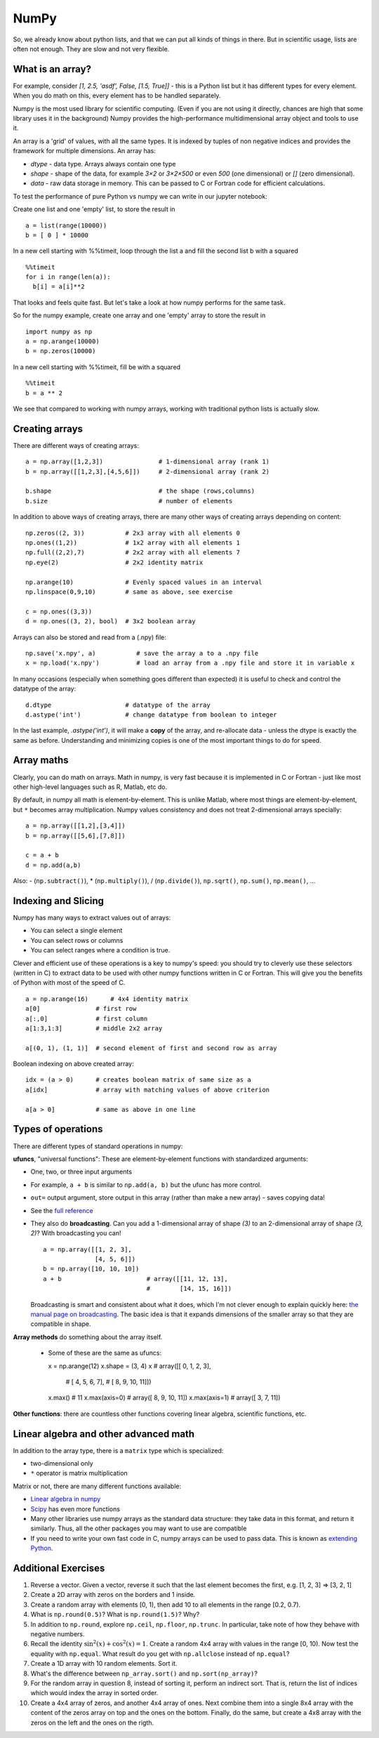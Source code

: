 NumPy
=====

.. questions::

   - Why using numpy instead of pure python?
   - How to use basic numpy?

.. objectives::

   - Be able to use basic numpy functionality
   - Understand enough of numpy to seach for answers to the rest of your questions ;)


So, we already know about python lists, and that we can put all kinds of things in there.
But in scientific usage, lists are often not enough. They are slow and
not very flexible.

.. highlight:: python

What is an array?
-----------------

For example, consider `[1, 2.5, 'asdf', False, [1.5, True]]` -
this is a Python list but it has different types for every
element.  When you do math on this, every element has to be handled separately.

Numpy is the most used library for scientific computing. 
(Even if you are not using it directly, chances are high that some library uses it in the background)
Numpy provides the high-performance multidimensional array object and tools to use it. 

An array is a 'grid' of values, with all the same types. It is indexed by tuples of
non negative indices and provides the framework for multiple
dimensions.  An array has:

* `dtype` - data type.  Arrays always contain one type
* `shape` - shape of the data, for example `3×2` or `3×2×500` or even
  `500` (one dimensional) or `[]` (zero dimensional).
* `data` - raw data storage in memory.  This can be passed to C or
  Fortran code for efficient calculations.


To test the performance of pure Python vs numpy we can write in our jupyter notebook:

Create one list and one 'empty' list, to store the result in ::

  a = list(range(10000))
  b = [ 0 ] * 10000

In a new cell starting with %%timeit, loop through the list a and fill the second list b with a squared ::
  
  %%timeit
  for i in range(len(a)):
    b[i] = a[i]**2

That looks and feels quite fast. But let's take a look at how numpy performs for the same task.

So for the numpy example, create one array and one 'empty' array to store the result in ::

  import numpy as np
  a = np.arange(10000)
  b = np.zeros(10000)

In a new cell starting with %%timeit, fill be with a squared ::

  %%timeit
  b = a ** 2

We see that compared to working with numpy arrays, working with traditional python lists is actually slow.


Creating arrays
---------------

There are different ways of creating arrays::

  a = np.array([1,2,3])               # 1-dimensional array (rank 1)
  b = np.array([[1,2,3],[4,5,6]])     # 2-dimensional array (rank 2)

  b.shape                             # the shape (rows,columns)
  b.size                              # number of elements 

In addition to above ways of creating arrays, there are many other ways of creating arrays depending on content::

   np.zeros((2, 3))           # 2x3 array with all elements 0
   np.ones((1,2))             # 1x2 array with all elements 1
   np.full((2,2),7)           # 2x2 array with all elements 7
   np.eye(2)                  # 2x2 identity matrix

   np.arange(10)              # Evenly spaced values in an interval
   np.linspace(0,9,10)        # same as above, see exercise

   c = np.ones((3,3))
   d = np.ones((3, 2), bool)  # 3x2 boolean array

Arrays can also be stored and read from a (.npy) file:: 

   np.save('x.npy', a)           # save the array a to a .npy file
   x = np.load('x.npy')          # load an array from a .npy file and store it in variable x

In many occasions (especially when something goes different than expected) it is useful to check and control the datatype of the array::

   d.dtype                    # datatype of the array
   d.astype('int')            # change datatype from boolean to integer

In the last example, `.astype('int')`, it will make a **copy** of the
array, and re-allocate data - unless the dtype is exactly the same as
before.  Understanding and minimizing copies is one of the most
important things to do for speed.


.. challenge::

   - **Datatypes** Try out ``np.arange(10)`` and ``np.linspace(0,9,10)``, what is the difference? Can you adjust one to do the same as the other?

   - **Datatypes** Create a 3x2 array of random float numbers (check np.random) between 0 and 1. Now change the arrays datatype to int (array.astype). How does the array look like? 

   - **Reshape** Create a 3x2 array of random integer numbers between 0 and 10. Reshape the array in any way possible. What is not possible?

   - **NumpyI/O** Save above array to .npy file (np.save) and read it in again.

.. solution::

   - **Datatypes** ``np.arange(10)`` results in ``array([0, 1, 2, 3, 4, 5, 6, 7, 8, 9])`` with dtype **int64**, 
   while ``np.linspace(0,9,10)`` results in ``array([0., 1., 2., 3., 4., 5., 6., 7., 8., 9.])`` with dtype **float64**. 
   Both ``np.linspace`` and ``np.arange`` take dtype as an argument and can be adjusted to match each other in that way.

   - **Datatypes** eg ``a = np.random.random((3,2))``. ``a.astype('int')`` results in an all zero array, not as maybe expected the rounded int.

   - **Reshape** eg ``b = np.random.randint(0,10,(3,2)``. ``b.reshape((6,1))`` and ``b.reshape((2,3))`` possible. It is not possible to reshape to shapes using more or less elements than ``b.size = 6``.

   - **NumpyI/O** ``np.save('x.npy', b)`` and ``x = np.load('x.npy')`` 



Array maths
------------

Clearly, you can do math on arrays.  Math in numpy, is very fast
because it is implemented in C or Fortran - just like most other
high-level languages such as R, Matlab, etc do.

By default, in numpy all math is element-by-element.  This is unlike
Matlab, where most things are element-by-element, but ``*`` becomes
array multiplication.  Numpy values consistency and does not treat
2-dimensional arrays specially::

  a = np.array([[1,2],[3,4]])
  b = np.array([[5,6],[7,8]])

  c = a + b
  d = np.add(a,b)

Also: - (``np.subtract()``), * (``np.multiply()``), / (``np.divide()``), ``np.sqrt()``, ``np.sum()``, ``np.mean()``, ...


.. challenge::

   - **Matrix multiplication** What is the difference between ``np.multiply`` and ``np.dot`` ? Try it.
   - **Axis** What is the difference between ``np.sum(axis=1)`` vs
     ``np.sum(axis=0)`` on a two-dimensional array? What if you leave out the axis parameter?


.. solution::

   - **Matrix multiplication** ``np.multiply`` does elementwise multiplication on two arrays, while ``np.dot`` enables matrix multiplication.
   - **Axis** axis=1 does the operation (here: ``np.sum``) over each row, while axis=0 does it over each column. If axis is left out, the sum of the full array is given.



Indexing and Slicing
--------------------

Numpy has many ways to extract values out of arrays:

- You can select a single element
- You can select rows or columns
- You can select ranges where a condition is true.

Clever and efficient use of these operations is a key to numpy's
speed: you should try to cleverly use these selectors (written in C)
to extract data to be used with other numpy functions written in C or
Fortran.  This will give you the benefits of Python with most of the
speed of C.

::

  a = np.arange(16)      # 4x4 identity matrix
  a[0]               # first row
  a[:,0]             # first column
  a[1:3,1:3]         # middle 2x2 array

  a[(0, 1), (1, 1)]  # second element of first and second row as array

Boolean indexing on above created array::

  idx = (a > 0)      # creates boolean matrix of same size as a 
  a[idx]             # array with matching values of above criterion
  
  a[a > 0]           # same as above in one line 


.. challenge::

   ::

      a = np.eye(4)
      b = a[:,0]
      b[0] = 5

   - **View vs copy** Try out above code. How does a look like before b has changed and after? How could it be avoided?

.. solution::

   - **View vs copy** The change in b has also changed the array a! This is because b is merely a view of a part of array a. 
   Both variables point to the same memory. Hence, if one is changed, the other one also changes. If you need to keep the original array as is, use ``np.copy(a)``.



.. challenge::

   - **Numpy functionality** Create two 2D arrays and do matrix multiplication first manually (for loop), then using the ``np.dot`` function. Use ``%%timeit`` to compare execution times. What is happening?

.. solution::

   - **Numpy functionality**


Types of operations
-------------------

There are different types of standard operations in numpy:

**ufuncs**, "universal functions": These are element-by-element
functions with standardized arguments:

- One, two, or three input arguments
- For example, ``a + b`` is similar to ``np.add(a, b)`` but the ufunc
  has more control.
- ``out=`` output argument, store output in this array (rather than
  make a new array) - saves copying data!
- See the `full reference
  <https://numpy.org/doc/stable/reference/ufuncs.html>`__

- They also do **broadcasting**.  Can you add a 1-dimensional array of shape `(3)`
  to an 2-dimensional array of shape `(3, 2)`?   With broadcasting you
  can!

  ::

     a = np.array([[1, 2, 3],
                   [4, 5, 6]])
     b = np.array([10, 10, 10])
     a + b                       # array([[11, 12, 13],
                                 #        [14, 15, 16]])

  Broadcasting is smart and consistent about what it does, which I'm
  not clever enough to explain quickly here: `the manual page on
  broadcasting
  <https://numpy.org/doc/stable/user/basics.broadcasting.html>`__.
  The basic idea is that it expands dimensions of the smaller array so
  that they are compatible in shape.

**Array methods** do something about the array itself.

  - Some of these are the same as ufuncs::

    x = np.arange(12)
    x.shape = (3, 4)
    x                    #  array([[ 0,  1,  2,  3],
                         #         [ 4,  5,  6,  7],
                         #         [ 8,  9, 10, 11]])
    x.max()              #  11
    x.max(axis=0)        #  array([ 8,  9, 10, 11])
    x.max(axis=1)        #  array([ 3,  7, 11])

**Other functions**: there are countless other functions covering
linear algebra, scientific functions, etc.


.. challenge::

   - **In-place addition**: Create an array, add it to itself using a
     ufunc.

   - **In-place addition** (advanced): Create an array of
     `dtype='float'`, and an array of `dtype='int'`.  Try to use the
     int array is the output argument of the first two arrays.

.. solution::

   - **in-place addition**::

       x = np.array([1, 2, 3])
       id(x)                        # get the memory-ID of x
       np.add(x, x, x)              # Third argument is output array
       np.add(x, x, x)
       print(x)
       id(x)                        # get the memory-ID of x
                                    # - notice  it is the same

     You note that ``np.add()`` has a third argument that is the
     output array (same as ``out=``), *and* the function returns that
     same array.



Linear algebra and other advanced math
--------------------------------------

In addition to the array type, there is a ``matrix`` type which is
specialized:

- two-dimensional only
- ``*`` operator is matrix multiplication

Matrix or not, there are many different functions available:

- `Linear algebra in numpy
  <https://numpy.org/doc/stable/reference/routines.linalg.html>`__

- `Scipy <https://docs.scipy.org/doc/scipy/reference/>`__ has even
  more functions

- Many other libraries use numpy arrays as the standard data
  structure: they take data in this format, and return it similarly.
  Thus, all the other packages you may want to use are compatible

- If you need to write your own fast code in C, numpy arrays can be
  used to pass data.  This is known as `extending Python
  <https://docs.python.org/3/extending/>`__.


.. challenge::

   - **Matrixes are always 2D** (advanced) Make a 2x3 array and a 2x3 matrix.
     Extract just the first row of each of them and check the ``.shape``.


.. keypoints::

   - Numpy is a powerful library every scientist using python should know about, since many other libraries also use it internally.
   - Be aware of some numpy specific pecularities



Additional Exercises
--------------------

1. Reverse a vector. Given a vector, reverse it such that the last
   element becomes the first, e.g. [1, 2, 3] => [3, 2, 1]

2. Create a 2D array with zeros on the borders and 1 inside.

3. Create a random array with elements [0, 1), then add 10 to all
   elements in the range [0.2, 0.7).

4. What is ``np.round(0.5)``? What is ``np.round(1.5)``? Why?

5. In addition to ``np.round``, explore ``np.ceil``, ``np.floor``,
   ``np.trunc``. In particular, take note of how they behave with
   negative numbers.

6. Recall the identity :math:`\sin^2(x) + \cos^2(x) = 1`. Create a
   random 4x4 array with values in the range [0, 10). Now test the
   equality with ``np.equal``. What result do you get with
   ``np.allclose`` instead of ``np.equal``?

7. Create a 1D array with 10 random elements. Sort it.

8. What's the difference between ``np_array.sort()`` and
   ``np.sort(np_array)``?

9. For the random array in question 8, instead of sorting it, perform
   an indirect sort. That is, return the list of indices which would
   index the array in sorted order.

10. Create a 4x4 array of zeros, and another 4x4 array of ones. Next
    combine them into a single 8x4 array with the content of the zeros
    array on top and the ones on the bottom.  Finally, do the same,
    but create a 4x8 array with the zeros on the left and the ones on
    the rigth.
